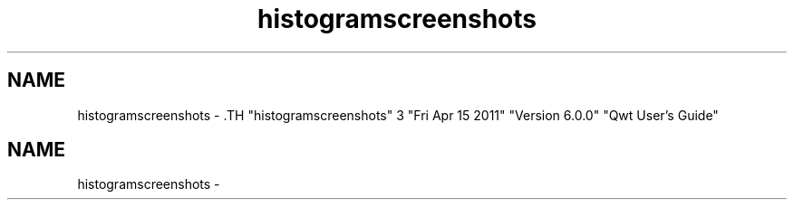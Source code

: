 .TH "histogramscreenshots" 3 "Fri Apr 15 2011" "Version 6.0.0" "Qwt User's Guide" \" -*- nroff -*-
.ad l
.nh
.SH NAME
histogramscreenshots \- .TH "histogramscreenshots" 3 "Fri Apr 15 2011" "Version 6.0.0" "Qwt User's Guide" \" -*- nroff -*-
.ad l
.nh
.SH NAME
histogramscreenshots \-  
